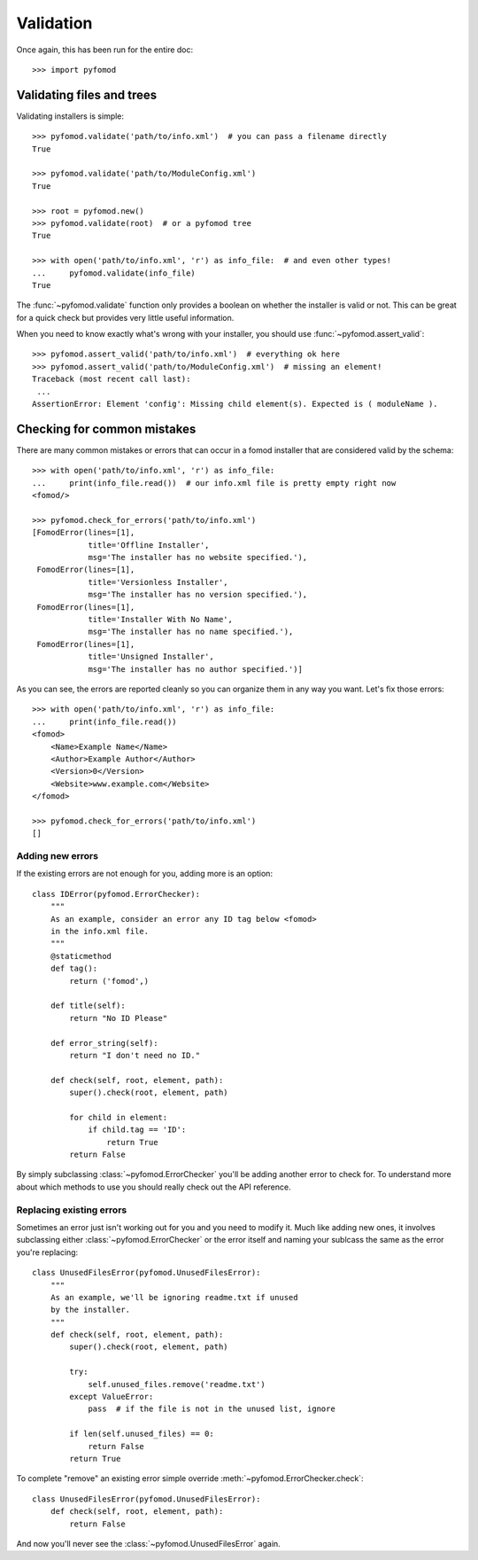 ##########
Validation
##########

Once again, this has been run for the entire doc::

    >>> import pyfomod


**************************
Validating files and trees
**************************

Validating installers is simple::

    >>> pyfomod.validate('path/to/info.xml')  # you can pass a filename directly
    True

    >>> pyfomod.validate('path/to/ModuleConfig.xml')
    True

    >>> root = pyfomod.new()
    >>> pyfomod.validate(root)  # or a pyfomod tree
    True

    >>> with open('path/to/info.xml', 'r') as info_file:  # and even other types!
    ...     pyfomod.validate(info_file)
    True

The :func:`~pyfomod.validate` function only provides a boolean on
whether the installer is valid or not. This can be great for a quick check but
provides very little useful information.

When you need to know exactly what's wrong with your installer, you should use
:func:`~pyfomod.assert_valid`::

    >>> pyfomod.assert_valid('path/to/info.xml')  # everything ok here
    >>> pyfomod.assert_valid('path/to/ModuleConfig.xml')  # missing an element!
    Traceback (most recent call last):
     ...
    AssertionError: Element 'config': Missing child element(s). Expected is ( moduleName ).


****************************
Checking for common mistakes
****************************

There are many common mistakes or errors that can occur in a fomod installer
that are considered valid by the schema::

    >>> with open('path/to/info.xml', 'r') as info_file:
    ...     print(info_file.read())  # our info.xml file is pretty empty right now
    <fomod/>

    >>> pyfomod.check_for_errors('path/to/info.xml')
    [FomodError(lines=[1],
                title='Offline Installer',
                msg='The installer has no website specified.'),
     FomodError(lines=[1],
                title='Versionless Installer',
                msg='The installer has no version specified.'),
     FomodError(lines=[1],
                title='Installer With No Name',
                msg='The installer has no name specified.'),
     FomodError(lines=[1],
                title='Unsigned Installer',
                msg='The installer has no author specified.')]

As you can see, the errors are reported cleanly so you can organize them in any
way you want. Let's fix those errors::

    >>> with open('path/to/info.xml', 'r') as info_file:
    ...     print(info_file.read())
    <fomod>
        <Name>Example Name</Name>
        <Author>Example Author</Author>
        <Version>0</Version>
        <Website>www.example.com</Website>
    </fomod>

    >>> pyfomod.check_for_errors('path/to/info.xml')
    []


Adding new errors
=================

If the existing errors are not enough for you, adding more is an option::

    class IDError(pyfomod.ErrorChecker):
        """
        As an example, consider an error any ID tag below <fomod>
        in the info.xml file.
        """
        @staticmethod
        def tag():
            return ('fomod',)

        def title(self):
            return "No ID Please"

        def error_string(self):
            return "I don't need no ID."

        def check(self, root, element, path):
            super().check(root, element, path)

            for child in element:
                if child.tag == 'ID':
                    return True
            return False

By simply subclassing :class:`~pyfomod.ErrorChecker` you'll be
adding another error to check for. To understand more about which methods to
use you should really check out the API reference.


Replacing existing errors
=========================

Sometimes an error just isn't working out for you and you need to modify it.
Much like adding new ones, it involves subclassing either
:class:`~pyfomod.ErrorChecker` or the error itself and naming
your sublcass the same as the error you're replacing::

    class UnusedFilesError(pyfomod.UnusedFilesError):
        """
        As an example, we'll be ignoring readme.txt if unused
        by the installer.
        """
        def check(self, root, element, path):
            super().check(root, element, path)

            try:
                self.unused_files.remove('readme.txt')
            except ValueError:
                pass  # if the file is not in the unused list, ignore

            if len(self.unused_files) == 0:
                return False
            return True

To complete "remove" an existing error simple override
:meth:`~pyfomod.ErrorChecker.check`::

    class UnusedFilesError(pyfomod.UnusedFilesError):
        def check(self, root, element, path):
            return False

And now you'll never see the :class:`~pyfomod.UnusedFilesError` again.
